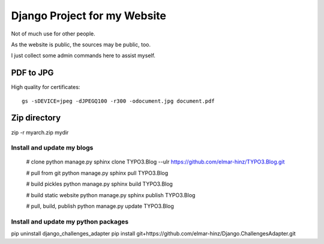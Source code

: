 Django Project for my Website
=============================

Not of much use for other people.

As the website is public, the sources may be public, too.

I just collect some admin commands here to assist myself.

PDF to JPG
..........

High quality for certificates::

    gs -sDEVICE=jpeg -dJPEGQ100 -r300 -odocument.jpg document.pdf

Zip directory
.............

zip -r myarch.zip mydir

Install and update my blogs
---------------------------

    # clone
    python manage.py sphinx clone TYPO3.Blog --ulr https://github.com/elmar-hinz/TYPO3.Blog.git

    # pull from git
    python manage.py sphinx pull TYPO3.Blog

    # build pickles
    python manage.py sphinx build TYPO3.Blog

    # build static website
    python manage.py sphinx publish TYPO3.Blog

    # pull, build, publish
    python manage.py update TYPO3.Blog


Install and update my python packages
-------------------------------------

pip uninstall django_challenges_adapter
pip install git+https://github.com/elmar-hinz/Django.ChallengesAdapter.git

